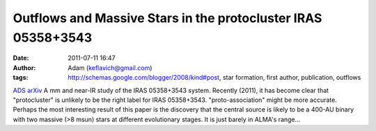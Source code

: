 Outflows and Massive Stars in the protocluster IRAS 05358+3543
##############################################################
:date: 2011-07-11 16:47
:author: Adam (keflavich@gmail.com)
:tags: http://schemas.google.com/blogger/2008/kind#post, star formation, first author, publication, outflows

`ADS`_
`arXiv`_
A mm and near-IR study of the IRAS 05358+3543 system. Recently (2011),
it has become clear that "protocluster" is unlikely to be the right
label for IRAS 05358+3543. "proto-association" might be more accurate.
Perhaps the most interesting result of this paper is the discovery that
the central source is likely to be a 400-AU binary with two massive (>8
msun) stars at different evolutionary stages. It is just barely in
ALMA's range...

.. _ADS: http://adsabs.harvard.edu/abs/2009ApJ...707..310G
.. _arXiv: http://arxiv.org/abs/0910.2990
